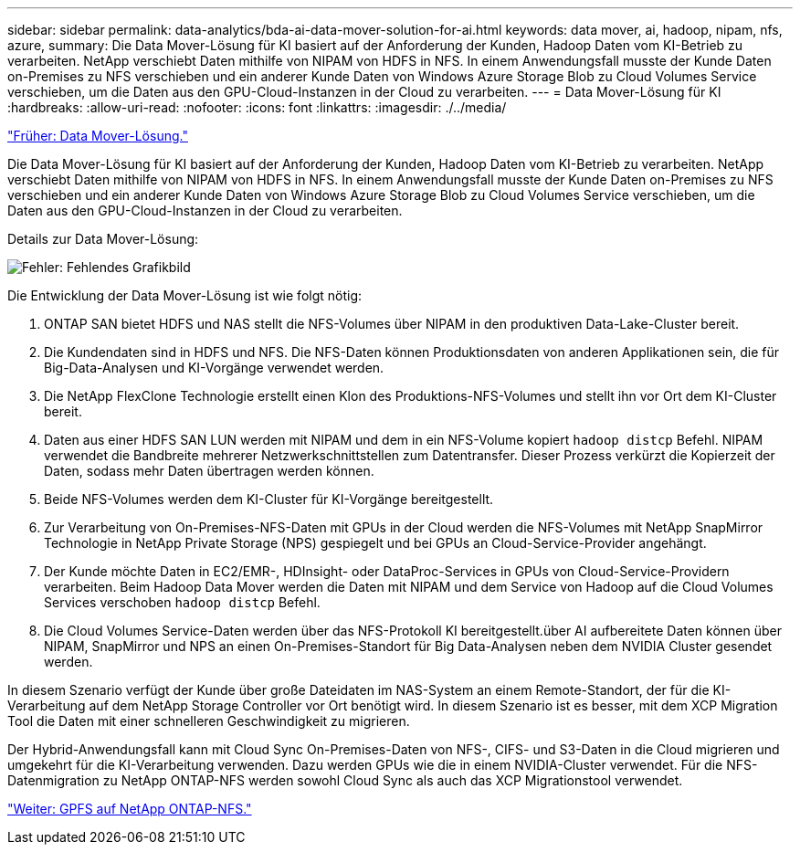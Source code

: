 ---
sidebar: sidebar 
permalink: data-analytics/bda-ai-data-mover-solution-for-ai.html 
keywords: data mover, ai, hadoop, nipam, nfs, azure, 
summary: Die Data Mover-Lösung für KI basiert auf der Anforderung der Kunden, Hadoop Daten vom KI-Betrieb zu verarbeiten. NetApp verschiebt Daten mithilfe von NIPAM von HDFS in NFS. In einem Anwendungsfall musste der Kunde Daten on-Premises zu NFS verschieben und ein anderer Kunde Daten von Windows Azure Storage Blob zu Cloud Volumes Service verschieben, um die Daten aus den GPU-Cloud-Instanzen in der Cloud zu verarbeiten. 
---
= Data Mover-Lösung für KI
:hardbreaks:
:allow-uri-read: 
:nofooter: 
:icons: font
:linkattrs: 
:imagesdir: ./../media/


link:bda-ai-data-mover-solution.html["Früher: Data Mover-Lösung."]

Die Data Mover-Lösung für KI basiert auf der Anforderung der Kunden, Hadoop Daten vom KI-Betrieb zu verarbeiten. NetApp verschiebt Daten mithilfe von NIPAM von HDFS in NFS. In einem Anwendungsfall musste der Kunde Daten on-Premises zu NFS verschieben und ein anderer Kunde Daten von Windows Azure Storage Blob zu Cloud Volumes Service verschieben, um die Daten aus den GPU-Cloud-Instanzen in der Cloud zu verarbeiten.

Details zur Data Mover-Lösung:

image:bda-ai-image4.png["Fehler: Fehlendes Grafikbild"]

Die Entwicklung der Data Mover-Lösung ist wie folgt nötig:

. ONTAP SAN bietet HDFS und NAS stellt die NFS-Volumes über NIPAM in den produktiven Data-Lake-Cluster bereit.
. Die Kundendaten sind in HDFS und NFS. Die NFS-Daten können Produktionsdaten von anderen Applikationen sein, die für Big-Data-Analysen und KI-Vorgänge verwendet werden.
. Die NetApp FlexClone Technologie erstellt einen Klon des Produktions-NFS-Volumes und stellt ihn vor Ort dem KI-Cluster bereit.
. Daten aus einer HDFS SAN LUN werden mit NIPAM und dem in ein NFS-Volume kopiert `hadoop distcp` Befehl. NIPAM verwendet die Bandbreite mehrerer Netzwerkschnittstellen zum Datentransfer. Dieser Prozess verkürzt die Kopierzeit der Daten, sodass mehr Daten übertragen werden können.
. Beide NFS-Volumes werden dem KI-Cluster für KI-Vorgänge bereitgestellt.
. Zur Verarbeitung von On-Premises-NFS-Daten mit GPUs in der Cloud werden die NFS-Volumes mit NetApp SnapMirror Technologie in NetApp Private Storage (NPS) gespiegelt und bei GPUs an Cloud-Service-Provider angehängt.
. Der Kunde möchte Daten in EC2/EMR-, HDInsight- oder DataProc-Services in GPUs von Cloud-Service-Providern verarbeiten. Beim Hadoop Data Mover werden die Daten mit NIPAM und dem Service von Hadoop auf die Cloud Volumes Services verschoben `hadoop distcp` Befehl.
. Die Cloud Volumes Service-Daten werden über das NFS-Protokoll KI bereitgestellt.über AI aufbereitete Daten können über NIPAM, SnapMirror und NPS an einen On-Premises-Standort für Big Data-Analysen neben dem NVIDIA Cluster gesendet werden.


In diesem Szenario verfügt der Kunde über große Dateidaten im NAS-System an einem Remote-Standort, der für die KI-Verarbeitung auf dem NetApp Storage Controller vor Ort benötigt wird. In diesem Szenario ist es besser, mit dem XCP Migration Tool die Daten mit einer schnelleren Geschwindigkeit zu migrieren.

Der Hybrid-Anwendungsfall kann mit Cloud Sync On-Premises-Daten von NFS-, CIFS- und S3-Daten in die Cloud migrieren und umgekehrt für die KI-Verarbeitung verwenden. Dazu werden GPUs wie die in einem NVIDIA-Cluster verwendet. Für die NFS-Datenmigration zu NetApp ONTAP-NFS werden sowohl Cloud Sync als auch das XCP Migrationstool verwendet.

link:bda-ai-gpfs-to-netapp-ontap-nfs.html["Weiter: GPFS auf NetApp ONTAP-NFS."]
